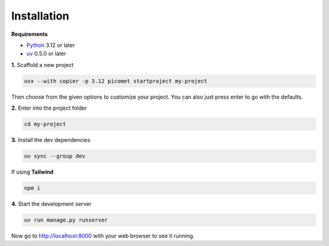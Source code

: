 Installation
============

**Requirements**

-   `Python <https://www.python.org/downloads>`_ 3.12 or later
-   `uv <https://docs.astral.sh/uv/getting-started/installation>`_ 0.5.0 or later

**1.**
Scaffold a new project

.. code-block:: shell

  uvx --with copier -p 3.12 picomet startproject my-project

Then choose from the given options to customize your project. You can also just press enter to go with the defaults.

**2.**
Enter into the project folder

.. code-block:: shell

  cd my-project

**3.**
Install the dev dependencies

.. code-block:: shell

  uv sync --group dev

If using **Tailwind**

.. code-block:: shell

  npm i

**4.**
Start the development server

.. code-block:: shell

  uv run manage.py runserver


Now go to http://localhost:8000 with your web browser to see it running.
